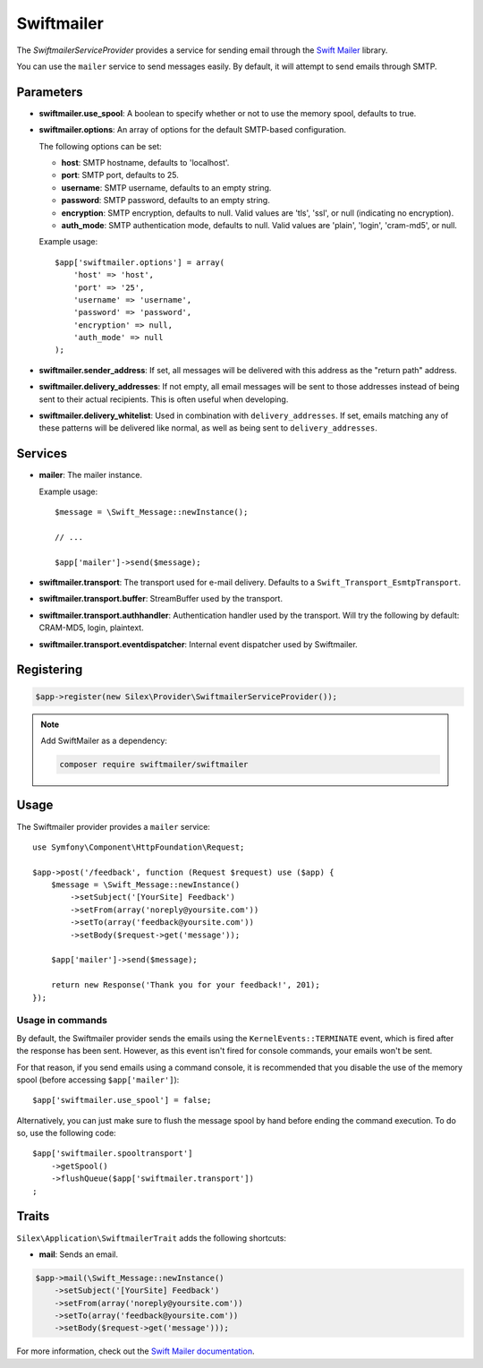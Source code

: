 Swiftmailer
===========

The *SwiftmailerServiceProvider* provides a service for sending email through
the `Swift Mailer <http://swiftmailer.org>`_ library.

You can use the ``mailer`` service to send messages easily. By default, it
will attempt to send emails through SMTP.

Parameters
----------

* **swiftmailer.use_spool**: A boolean to specify whether or not to use the
  memory spool, defaults to true.

* **swiftmailer.options**: An array of options for the default SMTP-based
  configuration.

  The following options can be set:

  * **host**: SMTP hostname, defaults to 'localhost'.
  * **port**: SMTP port, defaults to 25.
  * **username**: SMTP username, defaults to an empty string.
  * **password**: SMTP password, defaults to an empty string.
  * **encryption**: SMTP encryption, defaults to null. Valid values are 'tls', 'ssl', or null (indicating no encryption).
  * **auth_mode**: SMTP authentication mode, defaults to null. Valid values are 'plain', 'login', 'cram-md5', or null.

  Example usage::

    $app['swiftmailer.options'] = array(
        'host' => 'host',
        'port' => '25',
        'username' => 'username',
        'password' => 'password',
        'encryption' => null,
        'auth_mode' => null
    );

* **swiftmailer.sender_address**: If set, all messages will be delivered with
  this address as the "return path" address.

* **swiftmailer.delivery_addresses**: If not empty, all email messages will be
  sent to those addresses instead of being sent to their actual recipients. This
  is often useful when developing.

* **swiftmailer.delivery_whitelist**: Used in combination with
  ``delivery_addresses``. If set, emails matching any of these patterns will be
  delivered like normal, as well as being sent to ``delivery_addresses``.

Services
--------

* **mailer**: The mailer instance.

  Example usage::

    $message = \Swift_Message::newInstance();

    // ...

    $app['mailer']->send($message);

* **swiftmailer.transport**: The transport used for e-mail
  delivery. Defaults to a ``Swift_Transport_EsmtpTransport``.

* **swiftmailer.transport.buffer**: StreamBuffer used by
  the transport.

* **swiftmailer.transport.authhandler**: Authentication
  handler used by the transport. Will try the following
  by default: CRAM-MD5, login, plaintext.

* **swiftmailer.transport.eventdispatcher**: Internal event
  dispatcher used by Swiftmailer.

Registering
-----------

.. code-block:: php

    $app->register(new Silex\Provider\SwiftmailerServiceProvider());

.. note::

    Add SwiftMailer as a dependency:

    .. code-block:: bash

        composer require swiftmailer/swiftmailer

Usage
-----

The Swiftmailer provider provides a ``mailer`` service::

    use Symfony\Component\HttpFoundation\Request;

    $app->post('/feedback', function (Request $request) use ($app) {
        $message = \Swift_Message::newInstance()
            ->setSubject('[YourSite] Feedback')
            ->setFrom(array('noreply@yoursite.com'))
            ->setTo(array('feedback@yoursite.com'))
            ->setBody($request->get('message'));

        $app['mailer']->send($message);

        return new Response('Thank you for your feedback!', 201);
    });

Usage in commands
~~~~~~~~~~~~~~~~~

By default, the Swiftmailer provider sends the emails using the ``KernelEvents::TERMINATE``
event, which is fired after the response has been sent. However, as this event
isn't fired for console commands, your emails won't be sent.

For that reason, if you send emails using a command console, it is recommended
that you disable the use of the memory spool (before accessing ``$app['mailer']``)::

    $app['swiftmailer.use_spool'] = false;

Alternatively, you can just make sure to flush the message spool by hand before
ending the command execution. To do so, use the following code::

    $app['swiftmailer.spooltransport']
        ->getSpool()
        ->flushQueue($app['swiftmailer.transport'])
    ;

Traits
------

``Silex\Application\SwiftmailerTrait`` adds the following shortcuts:

* **mail**: Sends an email.

.. code-block:: php

    $app->mail(\Swift_Message::newInstance()
        ->setSubject('[YourSite] Feedback')
        ->setFrom(array('noreply@yoursite.com'))
        ->setTo(array('feedback@yoursite.com'))
        ->setBody($request->get('message')));

For more information, check out the `Swift Mailer documentation
<http://swiftmailer.org>`_.
